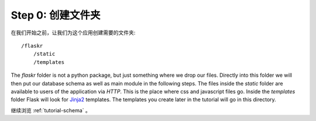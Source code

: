 .. _tutorial-folders:

Step 0: 创建文件夹
============================

在我们开始之前，让我们为这个应用创建需要的文件夹::

    /flaskr
        /static
        /templates

The `flaskr` folder is not a python package, but just something where we
drop our files.  Directly into this folder we will then put our database
schema as well as main module in the following steps.  The files inside
the `static` folder are available to users of the application via `HTTP`.
This is the place where css and javascript files go.  Inside the
`templates` folder Flask will look for `Jinja2`_ templates.  The
templates you create later in the tutorial will go in this directory.

继续浏览 :ref:`tutorial-schema` 。

.. _Jinja2: http://jinja.pocoo.org/2/
